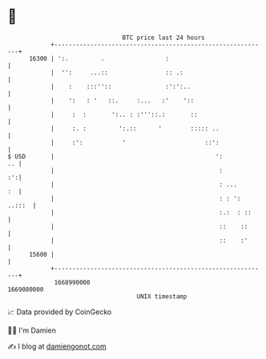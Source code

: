 * 👋

#+begin_example
                                   BTC price last 24 hours                    
               +------------------------------------------------------------+ 
         16300 | ':.         .                 :                            | 
               |  '':     ...::                :: .:                        | 
               |    :    :::''::               :':':..                      | 
               |    ':   : '   ::.     :...   :'    '::                     | 
               |     :  :       ':.. : :'''::.:       ::                    | 
               |     :. :         ':.::      '        ::::: ..              | 
               |     :':           '                      ::':              | 
   $ USD       |                                             ':          .. | 
               |                                              :          :':| 
               |                                              : ...      :  | 
               |                                              : : ': ..:::  | 
               |                                              :.:  : ::     | 
               |                                              ::    ::      | 
               |                                              ::    :'      | 
         15600 |                                                            | 
               +------------------------------------------------------------+ 
                1668990000                                        1669080000  
                                       UNIX timestamp                         
#+end_example
📈 Data provided by CoinGecko

🧑‍💻 I'm Damien

✍️ I blog at [[https://www.damiengonot.com][damiengonot.com]]
